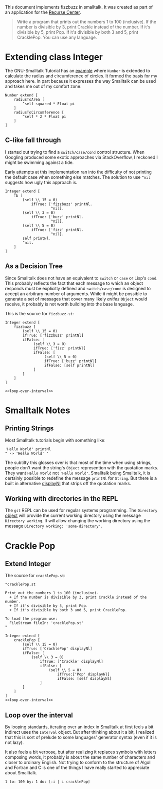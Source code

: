 #+OPTIONS: num:nil
This document implements fizzbuzz in smalltalk. It was created as part of an application for the [[https://www.recurse.com][Recurse Center]].
#+BEGIN_QUOTE
Write a program that prints out the numbers 1 to 100 (inclusive). If the number is divisible by 3, print Crackle instead of the number. If it's divisible by 5, print Pop. If it's divisible by both 3 and 5, print CracklePop. You can use any language.
#+END_QUOTE
* Extending class Integer
The GNU-Smalltalk Tutorial has an [[https://www.gnu.org/software/smalltalk/manual/html_node/Syntax.html#Syntax][example]] where =Number= is extended to calculate the radius and circumference of circles. It formed the basis for my approach here. In part because it expresses the way Smalltalk can be used and takes me out of my comfort zone.
#+NAME: fizzbuzz
#+BEGIN_SRC smalltalk 
  Number extend [
      radiusToArea [
          ^self squared * Float pi
      ]
      radiusToCircumference [
          ^self * 2 * Float pi
      ]
  ]
#+END_SRC
** C-like fall through
I started out trying to find a =switch/case/cond= control structure. When Googling produced some exotic approaches via StackOverflow, I reckoned I might be swimming against a tide.

Early attempts at this implementation ran into the difficulty of not printing the default case when something else matches. The solution to use =^nil= suggests how ugly this approach is.
#+BEGIN_SRC smalltalk
   Integer extend [
       fb [
           (self \\ 15 = 0)
               ifTrue: ['fizzbuzz' printNl.
                        ^nil].
           (self \\ 3 = 0)
               ifTrue: ['buzz' printNl.
                        ^nil].
           (self \\ 5 = 0)
               ifTrue: ['fizz' printNl.
                        ^nil].
           self printNl.
           ^nil.
       ]
   ]
 #+END_SRC
** As a Decision Tree
Since Smalltalk does not have an equivalent to =switch= or =case= or Lisp's =cond=. This probably reflects the fact that each message to which an object responds must be explicitly defined and =switch/case/cond= is designed to accept an arbitrary number of arguments. While it might be possible to generate a set of messages that cover many likely /arities/ =Object= would receive, it probably is not worth building into the base language.

This is the source for =fizzbuzz.st=:
#+NAME: fizzbuzz
#+BEGIN_SRC smalltalk :noweb tangle :tangle fizzbuzz.st
  Integer extend [
      fizzbuzz [ 
          (self \\ 15 = 0)
          ifTrue: ['fizzbuzz' printNl]
          ifFalse: [
               (self \\ 3 = 0)
               ifTrue: ['fizz' printNl]
               ifFalse: [
                    (self \\ 5 = 0)
                    ifTrue: ['buzz' printNl]
                    ifFalse: [self printNl]
               ]
          ]
      ]
  ]

  <<loop-over-interval>>
 #+END_SRC
* Smalltalk Notes
** Printing Strings
Most Smalltalk tutorials begin with something like:
#+BEGIN_SRC smalltalk
  'Hello World' printNl
  " -> 'Hello World' "
#+END_SRC
The subtilty this glosses over is that most of the time when using strings, people don't want the string's =Object= represention with the quotation marks. They want =Hello World= not ='Hello World'=. Smalltalk being Smalltalk, it is certainly possible to redefine the message =printNl= for =String=. But there is a built in alternative [[https://www.gnu.org/software/smalltalk/manual-base/html_node/Object_002dprinting.html][displayNl]] that strips off the quotation marks.
** Working with directories in the REPL
The =gst= REPL can be used for regular systems programming. The =Directory= [[https://www.gnu.org/software/smalltalk/manual-base/html_node/Directory.html#Directory][object]] will provide the current working directory using the message =Directory working=. It will allow changing the working directory using the message =Directory working: 'some-directory'=.
* Crackle Pop
** Extend Integer 
The source for =cracklePop.st=:
#+Name: crackle-pop
#+BEGIN_SRC smalltalk :tangle cracklePop.st :noweb tangle
  "cracklePop.st

  Print out the numbers 1 to 100 (inclusive). 
    + If the number is divisible by 3, print Crackle instead of the number. 
    + If it's divisible by 5, print Pop. 
    + If it's divisible by both 3 and 5, print CracklePop.

  To load the program use: 
    FileStream fileIn: 'cracklePop.st'
  "

  Integer extend [
      cracklePop [
          (self \\ 15 = 0)
          ifTrue: ['CracklePop' displayNl]
          ifFalse: [
              (self \\ 3 = 0)
                  ifTrue: ['Crackle' displayNl]
                  ifFalse: [
                      (self \\ 5 = 0)
                          ifTrue:['Pop' displayNl]
                          ifFalse: [self displayNl]
                  ]
          ]
      ]
  ]
  <<loop-over-interval>>
#+END_SRC
** Loop over the interval
By looping standards, iterating over an index in Smalltalk at first feels a bit indirect uses the =Interval= object. But after thinking about it a bit, I realized that this is sort of prelude to some languages' generator syntax (even if it is not lazy).

It also feels a bit verbose, but after realizing it replaces symbols with letters composing words, it probably is about the same number of characters and closer to ordinary English. Not trying to conform to the structure of Algol and Fortran and C is one of the things I have really started to appreciate about Smalltalk.

#+NAME: loop-over-interval
#+BEGIN_SRC smalltalk
  1 to: 100 by: 1 do: [:i | i cracklePop]
#+END_SRC
